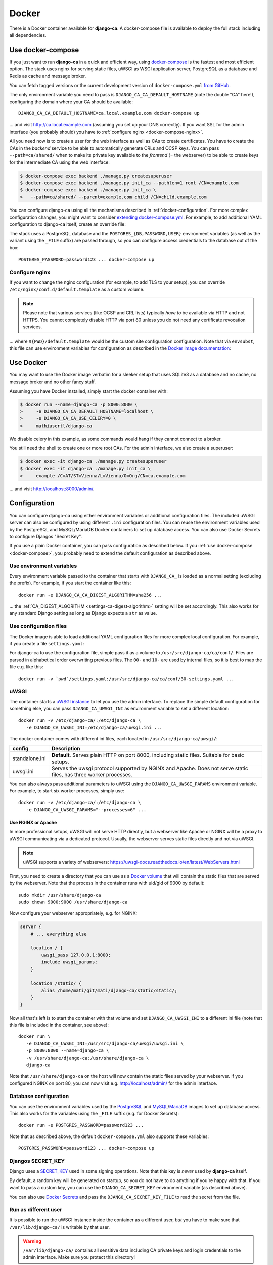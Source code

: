 ######
Docker
######

There is a Docker container available for **django-ca**. A docker-compose file is available to deploy the full
stack including all dependencies. 

.. _docker-compose:

******************
Use docker-compose
******************

.. versionadded:: 1.15.0

   The docker-compose.yml file was added in django-ca 1.15.0.

If you just want to run **django-ca** in a quick and efficient way, using `docker-compose
<https://docs.docker.com/compose/>`__ is the fastest and most efficient option. The stack uses nginx for
serving static files, uWSGI as WSGI application server, PostgreSQL as a database and Redis as cache and
message broker.

You can fetch tagged versions or the current development version of ``docker-compose.yml`` `from GitHub
<https://github.com/mathiasertl/django-ca/>`_.

The only environment variable you need to pass is ``DJANGO_CA_CA_DEFAULT_HOSTNAME`` (note the double "CA"
here!), configuring the domain where your CA should be available::

   DJANGO_CA_CA_DEFAULT_HOSTNAME=ca.local.example.com docker-compose up

... and visit http://ca.local.example.com (assuming you set up your DNS correctly). If you want SSL for the
admin interface (you probably should) you have to :ref:`configure nginx <docker-compose-nginx>`.

All you need now is to create a user for the web interface as well as CAs to create certificates. You have to
create the CAs in the *backend* service to be able to automatically generate CRLs and OCSP keys. You can pass
``--path=ca/shared/`` when to make its private key available to the *frontend* (= the webserver) to be able to
create keys for the intermediate CA using the web interface:

.. code-block:: console

   $ docker-compose exec backend ./manage.py createsuperuser
   $ docker-compose exec backend ./manage.py init_ca --pathlen=1 root /CN=example.com
   $ docker-compose exec backend ./manage.py init_ca \
   >   --path=ca/shared/ --parent=example.com child /CN=child.example.com

You can configure django-ca using all the mechanisms described in :ref:`docker-configuration`. For more
complex configuration changes, you might want to consider `extending docker-compose.yml
<https://docs.docker.com/compose/extends/>`_. For example, to add additional YAML configuration to django-ca
itself, create an override file:

.. code-block:: yaml
   :caption: docker-compose.override.yml

   version: "3.7"
   services:
       backend:
           volumes:
               # settings.yaml is your additional configuration file
               - ${PWD}/settings.yaml:/usr/src/django-ca/ca/conf/30-settings.yaml
       frontend:
           volumes:
               - ${PWD}/settings.yaml:/usr/src/django-ca/ca/conf/30-settings.yaml


The stack uses a PostgreSQL database and the ``POSTGRES_{DB,PASSWORD,USER}`` environment variables (as well as
the variant using the ``_FILE`` suffix) are passed through, so you can configure access credentials to the
database out of the box::

   POSTGRES_PASSWORD=password123 ... docker-compose up

.. _docker-compose-nginx:

Configure nginx
===============

If you want to change the nginx configuration (for example, to add TLS to your setup), you can override
``/etc/nginx/conf.d/default.template`` as a custom volume.

.. NOTE::

   Please note that various services (like OCSP and CRL lists) typically *have to* be available via HTTP and
   not HTTPS. You cannot completely disable HTTP via port 80 unless you do not need any certificate revocation
   services.

.. code-block:: yaml
   :caption: docker-compose.override.yml

   version: "3.7"
   services:
       ports:
           - 443:443
       webserver:
           volumes: ${PWD}/default.template:/etc/nginx/conf.d/default.template

... where ``${PWD}/default.template`` would be the custom site configuration configuration. Note that via
``envsubst``, this file can use environment variables for configuration as described in the `Docker image
documentation <https://hub.docker.com/_/nginx>`_:

.. code-block:: nginx
   :caption: default.template

   upstream django_ca_frontend {
      server frontend:8000;
   }
   
   server {
      listen       ${NGINX_PORT} default_server;
      server_name  ${NGINX_HOST};

      # other directives...
   }

   server {
      listen       443 default_server;
      server_name  ${NGINX_HOST};

      # TLS configuration:
      ssl_certificate ...;
      ssl_certificate_key ...;

      # other directives...
   }


.. _docker-use:

**********
Use Docker
**********

You may want to use the Docker image verbatim for a sleeker setup that uses SQLite3 as a database and no
cache, no message broker and no other fancy stuff.

Assuming you have Docker installed, simply start the docker container with:

.. code-block:: console

   $ docker run --name=django-ca -p 8000:8000 \
   >     -e DJANGO_CA_CA_DEFAULT_HOSTNAME=localhost \
   >     -e DJANGO_CA_CA_USE_CELERY=0 \
   >     mathiasertl/django-ca

We disable celery in this example, as some commands would hang if they cannot connect to a broker.

You still need the shell to create one or more root CAs. For the admin
interface, we also create a superuser:

.. code-block:: console

   $ docker exec -it django-ca ./manage.py createsuperuser
   $ docker exec -it django-ca ./manage.py init_ca \
   >     example /C=AT/ST=Vienna/L=Vienna/O=Org/CN=ca.example.com

... and visit http://localhost:8000/admin/.

.. _docker-configuration:

*************
Configuration
*************

You can configure django-ca using either environment variables or additional configuration files. The included
uWSGI server can also be configured by using different ``.ini`` configuration files.  You can reuse the
environment variables used by the PostgreSQL and MySQL/MariaDB Docker containers to set up database access.
You can also use Docker Secrets to configure Djangos "Secret Key".

If you use a plain Docker container, you can pass configuration as described below. If you :ref:`use
docker-compose <docker-compose>`, you probably need to extend the default configuration as described above.

Use environment variables
=========================

Every environment variable passed to the container that starts with ``DJANGO_CA_`` is loaded as a normal
setting (excluding the prefix). For example, if you start the container like this::

   docker run -e DJANGO_CA_CA_DIGEST_ALGORITHM=sha256 ...

... the :ref:`CA_DIGEST_ALGORITHM <settings-ca-digest-algorithm>` setting will be set accordingly. This also
works for any standard Django setting as long as Django expects a ``str`` as value.

Use configuration files
=======================

The Docker image is able to load additional YAML configuration files for more complex local configuration.
For example, if you create a file ``settings.yaml``:

.. code-block:: YAML
   :caption: settings.yaml

   # Certificates expire after ten years, default profile is "server":
   CA_DEFAULT_EXPIRES: 3650
   CA_DEFAULT_PROFILE: server

   # The standard Django DATABASES setting, see Django docs:
   DATABASES:
      default:
         ENGINE: ...


For django-ca to use the configuration file, simple pass it as a volume to ``/usr/src/django-ca/ca/conf/``.
Files are parsed in alphabetical order overwriting previous files. The ``00-`` and ``10-`` are used by
internal files, so it is best to map the file e.g. like this::

   docker run -v `pwd`/settings.yaml:/usr/src/django-ca/ca/conf/30-settings.yaml ...

uWSGI
=====

The container starts a `uWSGI instance <https://uwsgi-docs.readthedocs.io/>`_ to let you use the admin
interface. To replace the simple default configuration for something else, you can pass
``DJANGO_CA_UWSGI_INI`` as environment variable to set a different location::

   docker run -v /etc/django-ca/:/etc/django-ca \
      -e DJANGO_CA_UWSGI_INI=/etc/django-ca/uwsgi.ini ...

The docker container comes with different ini files, each located in ``/usr/src/django-ca/uwsgi/``:

============== ===============================================================================================
config         Description
============== ===============================================================================================
standalone.ini **Default**. Serves plain HTTP on port 8000, including static files. 
               Suitable for basic setups.
uwsgi.ini      Serves the uwsgi protocol supported by NGINX and Apache. Does not serve static files, has three
               worker processes.
============== ===============================================================================================

You can also always pass additional parameters to uWSGI using the ``DJANGO_CA_UWSGI_PARAMS`` environment
variable. For example, to start six worker processes, simply use::

   docker run -v /etc/django-ca/:/etc/django-ca \
      -e DJANGO_CA_UWSGI_PARAMS="--processes=6" ...

Use NGINX or Apache
-------------------

In more professional setups, uWSGI will not serve HTTP directly, but a webserver like Apache or NGINX will
be a proxy to uWSGI communicating via a dedicated protocol. Usually, the webserver serves static files
directly and not via uWSGI.

.. NOTE:: uWSGI supports a variety of webservers: https://uwsgi-docs.readthedocs.io/en/latest/WebServers.html

First, you need to create a directory that you can use as a `Docker volume
<https://docs.docker.com/storage/volumes/>`_ that will contain the static files that are served by the
webserver.  Note that the process in the container runs with uid/gid of 9000 by default::

   sudo mkdir /usr/share/django-ca
   sudo chown 9000:9000 /usr/share/django-ca

Now configure your webserver appropriately, e.g. for NGINX:

.. code-block:: nginx

   server {
       # ... everything else

       location / {
           uwsgi_pass 127.0.0.1:8000;
           include uwsgi_params;
       }

       location /static/ {
           alias /home/mati/git/mati/django-ca/static/static/;
       }
   }


Now all that's left is to start the container with that volume and set ``DJANGO_CA_UWSGI_INI`` to a different
ini file (note that this file is included in the container, see above)::

   docker run \
      -e DJANGO_CA_UWSGI_INI=/usr/src/django-ca/uwsgi/uwsgi.ini \
      -p 8000:8000 --name=django-ca \
      -v /usr/share/django-ca:/usr/share/django-ca \
      django-ca

Note that ``/usr/share/django-ca`` on the host will now contain the static files served by your webserver. If
you configured NGINX on port 80, you can now visit e.g. http://localhost/admin/ for the admin interface.

Database configuration
======================
 
You can use the environment variables used by the `PostgreSQL <https://hub.docker.com/_/postgres>`_ and `MySQL
<https://hub.docker.com/_/mysql>`_/`MariaDB <https://hub.docker.com/_/mariadb>`_ images to set up database
access. This also works for the variables using the ``_FILE`` suffix (e.g. for Docker Secrets)::

   docker run -e POSTGRES_PASSWORD=password123 ...

Note that as described above, the default ``docker-compose.yml`` also supports these variables::

   POSTGRES_PASSWORD=password123 ... docker-compose up

Djangos SECRET_KEY
==================

Django uses a `SECRET_KEY <https://docs.djangoproject.com/en/dev/ref/settings/#secret-key>`__ used in some
signing operations. Note that this key is *never* used by **django-ca** itself.

By default, a random key will be generated on startup, so you do not have to do anything if you're happy with
that. If you want to pass a custom key, you can use the ``DJANGO_CA_SECRET_KEY`` environment variable (as
described above).

You can also use `Docker Secrets <https://docs.docker.com/engine/swarm/secrets/>`_ and pass the
``DJANGO_CA_SECRET_KEY_FILE`` to read the secret from the file. 

Run as different user
=====================

It is possible to run the uWSGI instance inside the container as a different user, *but* you have to make sure
that ``/var/lib/django-ca/`` is writable by that user. 

.. WARNING:: 

   ``/var/lib/django-ca/`` contains all sensitive data including CA private keys and login credentials to the
   admin interface. Make sure you protect this directory!

Assuming you want to use uid 3000 and gid 3001, set up appropriate folders on the host::

   mkdir /var/lib/django-ca/
   chown 3000:3001 /var/lib/django-ca/
   chmod go-rwx /var/lib/django-ca/

If you want to keep any existing data, you now must copy the data for ``/var/lib/django-ca/`` in the container
to the one on the host.

Now you can run the container with the different uid/gid::

   docker run \
      -p 8000:8000 --name=django-ca \
      -v /var/lib/django-ca:/var/lib/django-ca \
      --user 3000:3001 \
      django-ca

************************
Build your own container
************************

If you want to build the container by yourself, simply clone the repository and execute::

   DOCKER_BUILDKIT=1 docker build -t django-ca .
